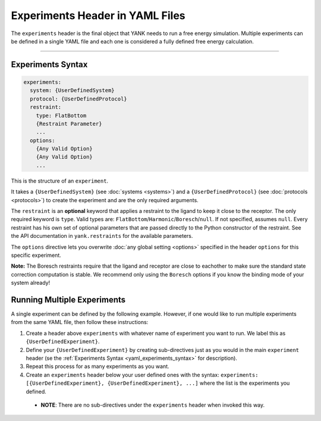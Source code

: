 .. _yaml_experiments_head:

Experiments Header in YAML Files
********************************

The ``experiments`` header is the final object that YANK needs to run a free energy simulation.
Multiple experiments can be defined in a single YAML file and each one is considered a fully defined free energy calculation.


----


.. _yaml_experiments_syntax:

Experiments Syntax
==================
.. code-block:: yaml

   experiments:
     system: {UserDefinedSystem}
     protocol: {UserDefinedProtocol}
     restraint:
       type: FlatBottom
       {Restraint Parameter}
       ...
     options:
       {Any Valid Option}
       {Any Valid Option}
       ...

This is the structure of an ``experiment``.

It takes a ``{UserDefinedSystem}`` (see :doc:`systems <systems>`) and a ``{UserDefinedProtocol}`` (see :doc:`protocols <protocols>`)
to create the experiment and are the only required arguments.

The ``restraint`` is an **optional** keyword that applies a restraint to the ligand to keep it close to the receptor.
The only required keyword is ``type``. Valid types are: ``FlatBottom``/``Harmonic``/``Boresch``/``null``. If not
specified, assumes ``null``. Every restraint has his own set of optional parameters that are passed directly to the
Python constructor of the restraint. See the API documentation in ``yank.restraints`` for the available parameters.

The ``options`` directive lets you overwrite :doc:`any global setting <options>` specified in the header ``options`` for
this specific experiment.

**Note:** The Boresch restraints require that the ligand and receptor are close to eachother to make sure the standard
state correction computation is stable. We recommend only using the ``Boresch`` options if you know the binding mode of
your system already!

.. _yaml_experiments_multiple:

Running Multiple Experiments
============================

A single experiment can be defined by the following example. However, if one would like to run multiple experiments from the same YAML file, then follow these instructions:

#. Create a header above ``experiments`` with whatever name of experiment you want to run. We label this as ``{UserDefinedExperiment}``.
#. Define your ``{UserDefinedExperiment}`` by creating sub-directives just as you would in the main ``experiment`` header (se the :ref:`Experiments Syntax <yaml_experiments_syntax>` for description).
#. Repeat this process for as many experiments as you want.
#. Create an ``experiments`` header below your user defined ones with the syntax: ``experiments: [{UserDefinedExperiment}, {UserDefinedExperiment}, ...]`` where the list is the experiments you defined.

  * **NOTE**: There are no sub-directives under the ``experiments`` header when invoked this way.
